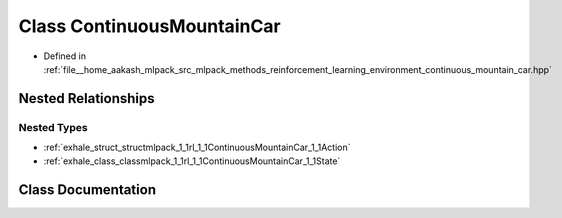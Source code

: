 .. _exhale_class_classmlpack_1_1rl_1_1ContinuousMountainCar:

Class ContinuousMountainCar
===========================

- Defined in :ref:`file__home_aakash_mlpack_src_mlpack_methods_reinforcement_learning_environment_continuous_mountain_car.hpp`


Nested Relationships
--------------------


Nested Types
************

- :ref:`exhale_struct_structmlpack_1_1rl_1_1ContinuousMountainCar_1_1Action`
- :ref:`exhale_class_classmlpack_1_1rl_1_1ContinuousMountainCar_1_1State`


Class Documentation
-------------------


.. doxygenclass:: mlpack::rl::ContinuousMountainCar
   :members:
   :protected-members:
   :undoc-members: